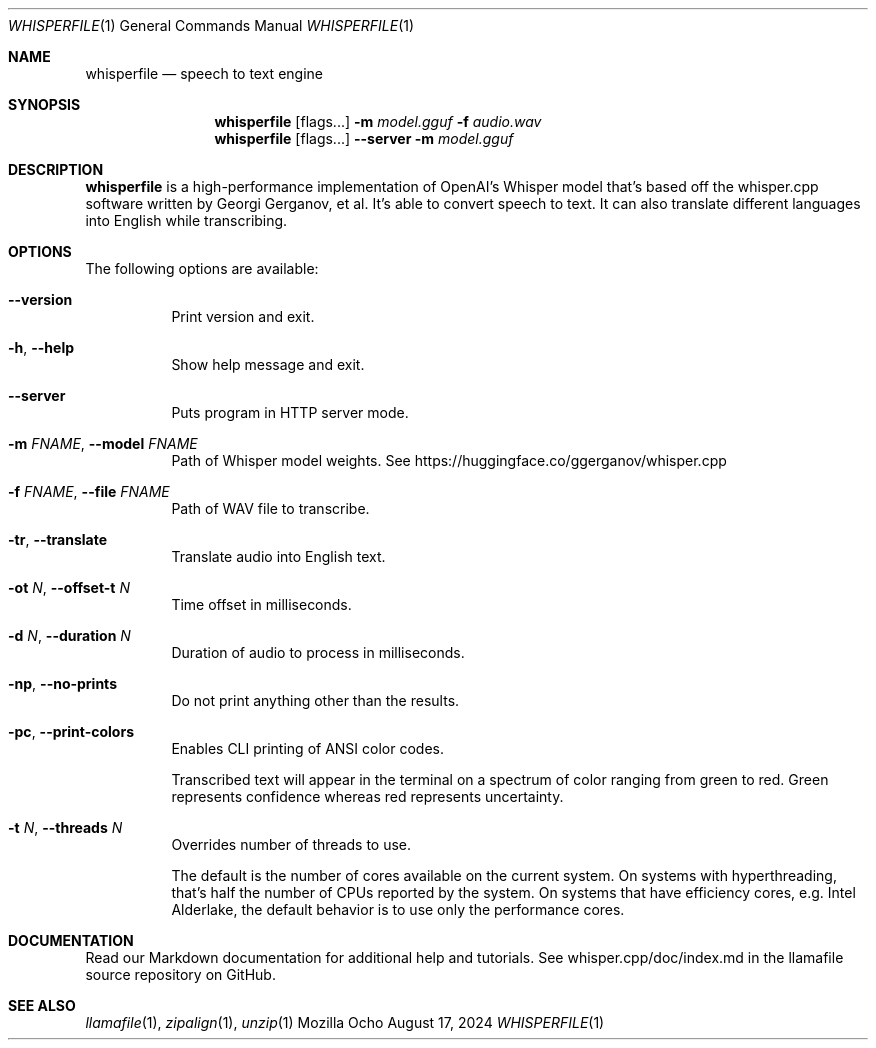 .Dd August 17, 2024
.Dt WHISPERFILE 1
.Os Mozilla Ocho
.Sh NAME
.Nm whisperfile
.Nd speech to text engine
.Sh SYNOPSIS
.Nm
.Op flags...
.Fl m Ar model.gguf
.Fl f Ar audio.wav
.Nm
.Op flags...
.Fl Fl server
.Fl m Ar model.gguf
.Sh DESCRIPTION
.Nm
is a high-performance implementation of OpenAI's Whisper model that's
based off the whisper.cpp software written by Georgi Gerganov, et al.
It's able to convert speech to text. It can also translate different
languages into English while transcribing.
.Sh OPTIONS
The following options are available:
.Bl -tag -width indent
.It Fl Fl version
Print version and exit.
.It Fl h , Fl Fl help
Show help message and exit.
.It Fl Fl server
Puts program in HTTP server mode.
.It Fl m Ar FNAME , Fl Fl model Ar FNAME
Path of Whisper model weights. See
https://huggingface.co/ggerganov/whisper.cpp
.It Fl f Ar FNAME , Fl Fl file Ar FNAME
Path of WAV file to transcribe.
.It Fl tr , Fl Fl translate
Translate audio into English text.
.It Fl ot Ar N , Fl Fl offset-t Ar N
Time offset in milliseconds.
.It Fl d Ar N , Fl Fl duration Ar N
Duration of audio to process in milliseconds.
.It Fl np , Fl Fl no-prints
Do not print anything other than the results.
.It Fl pc , Fl Fl print-colors
Enables CLI printing of ANSI color codes.
.Pp
Transcribed text will appear in the terminal on a spectrum of color
ranging from green to red. Green represents confidence whereas red
represents uncertainty.
.It Fl t Ar N , Fl Fl threads Ar N
Overrides number of threads to use.
.Pp
The default is the number of cores available on the current system. On
systems with hyperthreading, that's half the number of CPUs reported by
the system. On systems that have efficiency cores, e.g. Intel Alderlake,
the default behavior is to use only the performance cores.
.Sh DOCUMENTATION
Read our Markdown documentation for additional help and tutorials. See
whisper.cpp/doc/index.md in the llamafile source repository on GitHub.
.Sh SEE ALSO
.Xr llamafile 1 ,
.Xr zipalign 1 ,
.Xr unzip 1
